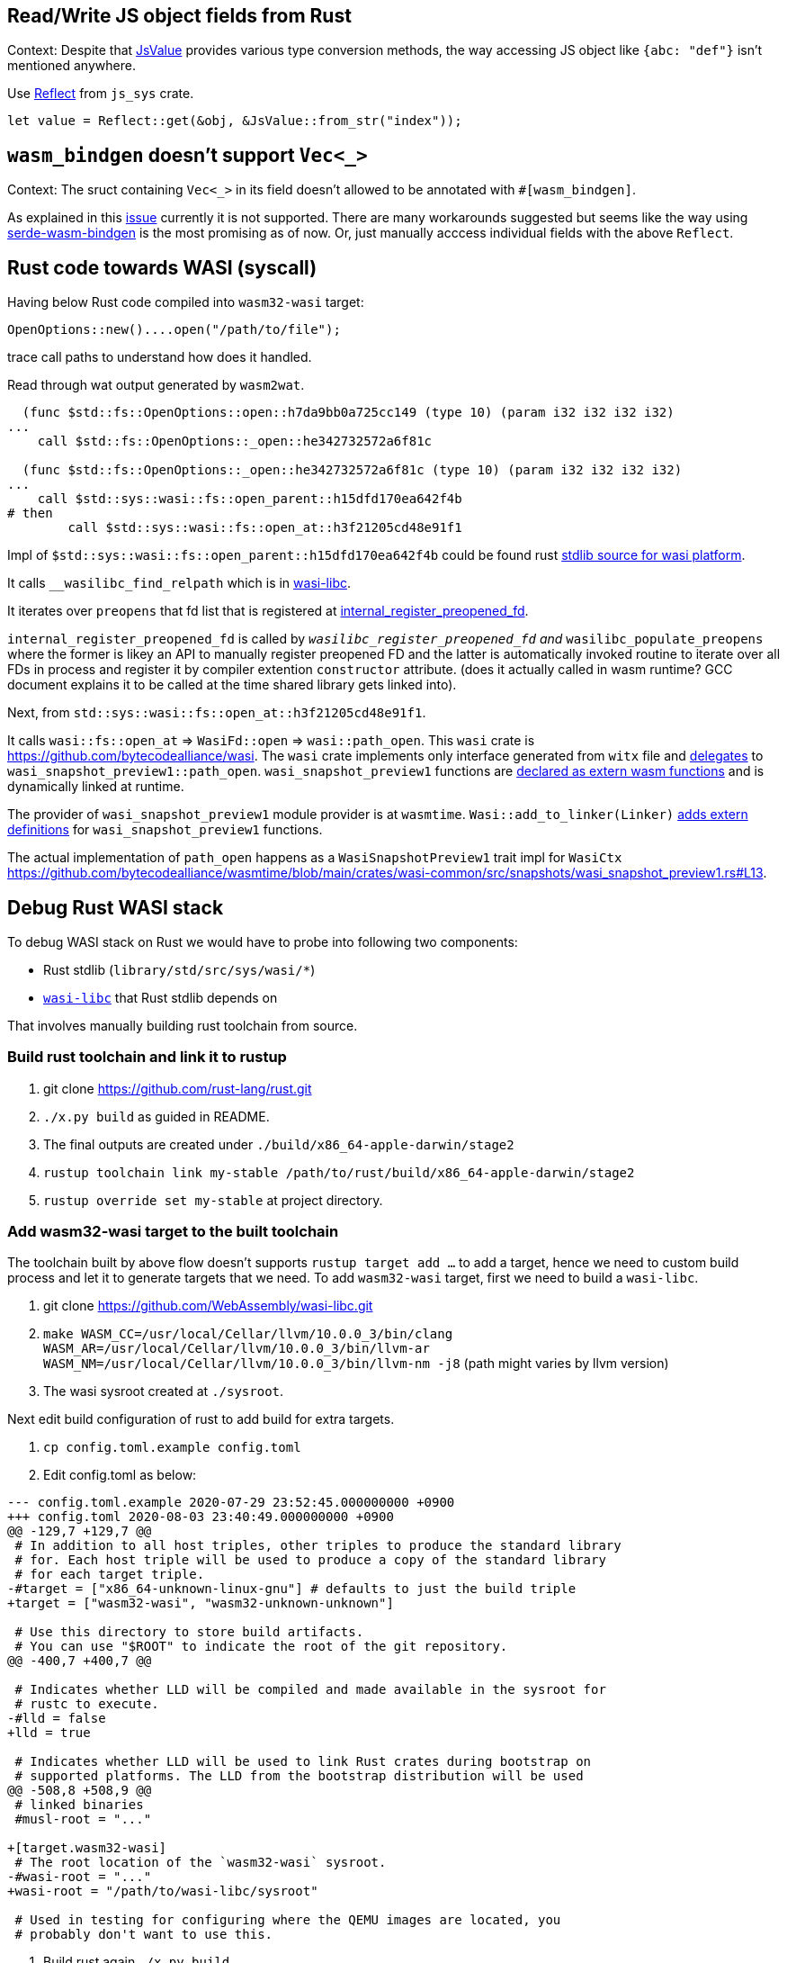 == Read/Write JS object fields from Rust

Context: Despite that https://docs.rs/wasm-bindgen/0.2.63/wasm_bindgen/struct.JsValue.html:[JsValue] provides various type conversion methods, the way accessing JS object like `{abc: "def"}` isn't mentioned anywhere.

Use https://rustwasm.github.io/wasm-bindgen/api/js_sys/Reflect/index.html:[Reflect] from `js_sys` crate.

[source,rust]
----
let value = Reflect::get(&obj, &JsValue::from_str("index"));
----

== `wasm_bindgen` doesn't support `Vec<_>`

Context: The sruct containing `Vec<_>` in its field doesn't allowed to be annotated with `#[wasm_bindgen]`.

As explained in this https://github.com/rustwasm/wasm-bindgen/issues/111:[issue] currently it is not supported.
There are many workarounds suggested but seems like the way using https://github.com/cloudflare/serde-wasm-bindgen:[serde-wasm-bindgen] is the most promising as of now. Or, just manually acccess individual fields with the above `Reflect`.


== Rust code towards WASI (syscall)

Having below Rust code compiled into `wasm32-wasi` target:

[source,rust]
----
OpenOptions::new()....open("/path/to/file");
----

trace call paths to understand how does it handled.

Read through wat output generated by `wasm2wat`.

[source,wasm]
----
  (func $std::fs::OpenOptions::open::h7da9bb0a725cc149 (type 10) (param i32 i32 i32 i32)
...
    call $std::fs::OpenOptions::_open::he342732572a6f81c

  (func $std::fs::OpenOptions::_open::he342732572a6f81c (type 10) (param i32 i32 i32 i32)
...
    call $std::sys::wasi::fs::open_parent::h15dfd170ea642f4b
# then
        call $std::sys::wasi::fs::open_at::h3f21205cd48e91f1
----

Impl of `$std::sys::wasi::fs::open_parent::h15dfd170ea642f4b` could be found rust https://github.com/rust-lang/rust/blob/1e9913807841153729f92e438e6189184cbf561f/library/std/src/sys/wasi/fs.rs#L624[stdlib source for wasi platform].

It calls `__wasilibc_find_relpath` which is in https://github.com/WebAssembly/wasi-libc/blob/84c0778bff35bca3b5fa7814a3e1f3fb36362af6/libc-bottom-half/sources/preopens.c#L118[wasi-libc].

It iterates over `preopens` that fd list that is registered at https://github.com/WebAssembly/wasi-libc/blob/84c0778bff35bca3b5fa7814a3e1f3fb36362af6/libc-bottom-half/sources/preopens.c#L77[internal_register_preopened_fd].

`internal_register_preopened_fd` is called by `__wasilibc_register_preopened_fd` and `__wasilibc_populate_preopens` where the former is likey an API to manually register preopened FD and the latter is automatically invoked routine to iterate over all FDs in process and register it by compiler extention `constructor` attribute. (does it actually called in wasm runtime? GCC document explains it to be called at the time shared library gets linked into).

Next, from `std::sys::wasi::fs::open_at::h3f21205cd48e91f1`.

It calls `wasi::fs::open_at` => `WasiFd::open` => `wasi::path_open`.
This `wasi` crate is https://github.com/bytecodealliance/wasi.
The `wasi` crate implements only interface generated from `witx` file and https://github.com/bytecodealliance/wasi/blob/main/src/lib_generated.rs#L1295[delegates] to `wasi_snapshot_preview1::path_open`.
`wasi_snapshot_preview1` functions are https://github.com/bytecodealliance/wasi/blob/main/src/lib_generated.rs#L1586[declared as extern wasm functions] and is dynamically linked at runtime.

The provider of `wasi_snapshot_preview1` module provider is at `wasmtime`.
`Wasi::add_to_linker(Linker)` https://github.com/bytecodealliance/wasmtime/blob/main/crates/wiggle/wasmtime/macro/src/lib.rs#L96[adds extern definitions] for `wasi_snapshot_preview1` functions.

The actual implementation of `path_open` happens as a `WasiSnapshotPreview1` trait impl for `WasiCtx` https://github.com/bytecodealliance/wasmtime/blob/main/crates/wasi-common/src/snapshots/wasi_snapshot_preview1.rs#L13.

== Debug Rust WASI stack

To debug WASI stack on Rust we would have to probe into following two components:

* Rust stdlib (`library/std/src/sys/wasi/*`)
* https://github.com/WebAssembly/wasi-libc[`wasi-libc`] that Rust stdlib depends on

That involves manually building rust toolchain from source.

=== Build rust toolchain and link it to rustup

1. git clone https://github.com/rust-lang/rust.git
2. `./x.py build` as guided in README.
3. The final outputs are created under `./build/x86_64-apple-darwin/stage2`
4. `rustup toolchain link my-stable /path/to/rust/build/x86_64-apple-darwin/stage2`
5. `rustup override set my-stable` at project directory.

=== Add wasm32-wasi target to the built toolchain

The toolchain built by above flow doesn't supports `rustup target add ...` to add a target, hence we need to custom build process and let it to generate targets that we need.
To add `wasm32-wasi` target, first we need to build a `wasi-libc`.

1. git clone https://github.com/WebAssembly/wasi-libc.git
2. `make WASM_CC=/usr/local/Cellar/llvm/10.0.0_3/bin/clang WASM_AR=/usr/local/Cellar/llvm/10.0.0_3/bin/llvm-ar WASM_NM=/usr/local/Cellar/llvm/10.0.0_3/bin/llvm-nm -j8` (path might varies by llvm version)
3. The wasi sysroot created at `./sysroot`.

Next edit build configuration of rust to add build for extra targets.

1. `cp config.toml.example config.toml`
2. Edit config.toml as below:
[source,diff]
----
--- config.toml.example 2020-07-29 23:52:45.000000000 +0900
+++ config.toml 2020-08-03 23:40:49.000000000 +0900
@@ -129,7 +129,7 @@
 # In addition to all host triples, other triples to produce the standard library
 # for. Each host triple will be used to produce a copy of the standard library
 # for each target triple.
-#target = ["x86_64-unknown-linux-gnu"] # defaults to just the build triple
+target = ["wasm32-wasi", "wasm32-unknown-unknown"]
 
 # Use this directory to store build artifacts.
 # You can use "$ROOT" to indicate the root of the git repository.
@@ -400,7 +400,7 @@
 
 # Indicates whether LLD will be compiled and made available in the sysroot for
 # rustc to execute.
-#lld = false
+lld = true
 
 # Indicates whether LLD will be used to link Rust crates during bootstrap on
 # supported platforms. The LLD from the bootstrap distribution will be used
@@ -508,8 +508,9 @@
 # linked binaries
 #musl-root = "..."
 
+[target.wasm32-wasi]
 # The root location of the `wasm32-wasi` sysroot.
-#wasi-root = "..."
+wasi-root = "/path/to/wasi-libc/sysroot"
 
 # Used in testing for configuring where the QEMU images are located, you
 # probably don't want to use this.
----
3. Build rust again `./x.py build`
4. Extra targets are built at `build/x86_64-apple-darwin/stage2/lib/rustlib/wasm32-wasi`

=== Add arbitrary debug code to rust or wasi-libc

Then build entire toolchain again, just run `cargo wasi build` at project generates `.wasm` files with debug code properly inserted.
